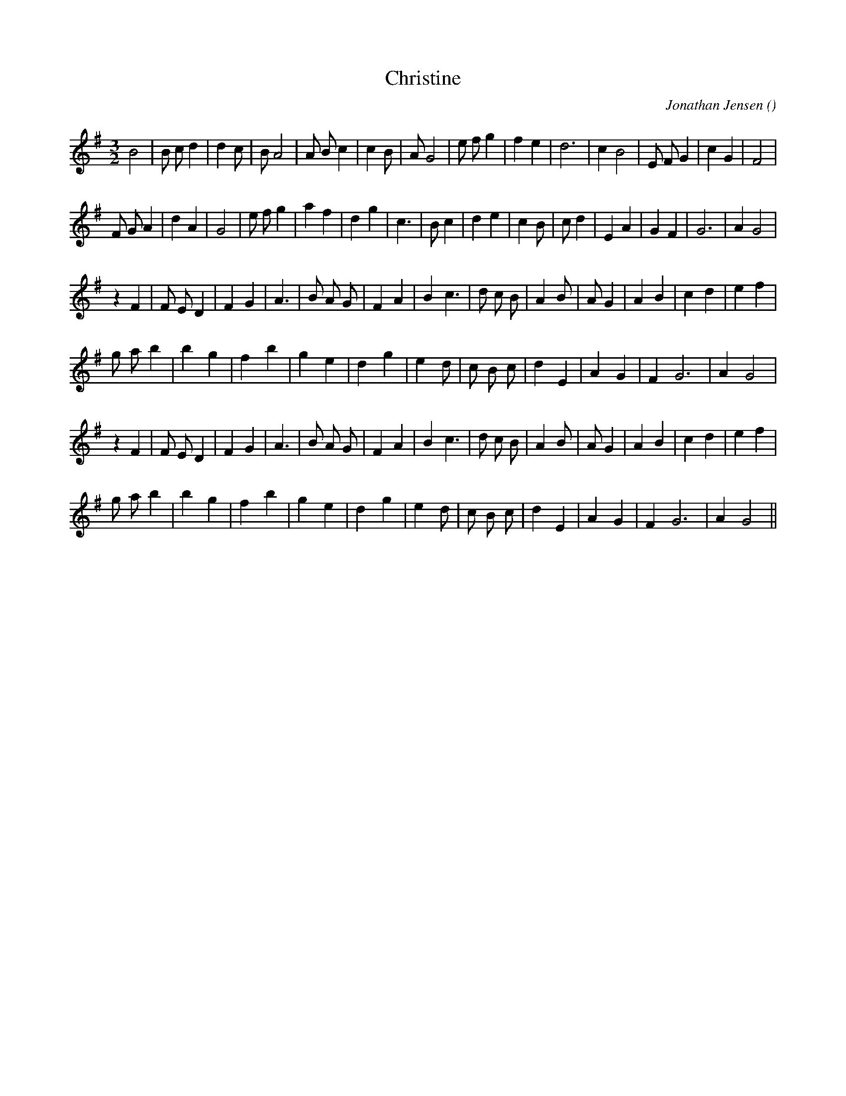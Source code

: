 X:1
T: Christine
N:
C:Jonathan Jensen
S:
A:
O:
R:
M:3/2
K:G
I:speed 190
%W: A
% voice 1 (1 lines, 29 notes)
K:G
M:3/2
L:1/16
B8 |B2 c2 d4|d4 c2 |B2 A8 |A2 B2 c4|c4 B2 |A2 G8 |e2 f2 g4 |f4 e4 |d12 |c4 B8 |E2 F2 G4 |c4 G4 |F8 |
%W:
% voice 1 (1 lines, 29 notes)
F2 G2 A4 |d4 A4 |G8 |e2 f2 g4 |a4 f4 |d4 g4 |c6 |B2 c4 |d4 e4 |c4 B2 |c2 d4 |E4 A4 |G4 F4 |G12 |A4 G8 |
%W: B
% voice 1 (1 lines, 28 notes)
z4 F4 |F2 E2 D4 |F4 G4 |A6 |B2 A2 G2 |F4 A4 |B4 c6 |d2 c2 B2 |A4 B2 |A2 G4 |A4 B4 |c4 d4 |e4 f4 |
%W:
% voice 1 (1 lines, 24 notes)
g2 a2 b4 |b4 g4 |f4 b4 |g4 e4 |d4 g4 |e4 d2 |c2 B2 c2 |d4 E4 |A4 G4 |F4 G12 |A4 G8 |
%W:
% voice 1 (1 lines, 28 notes)
z4 F4 |F2 E2 D4 |F4 G4 |A6 |B2 A2 G2 |F4 A4 |B4 c6 |d2 c2 B2 |A4 B2 |A2 G4 |A4 B4 |c4 d4 |e4 f4 |
%W:
% voice 1 (1 lines, 24 notes)
g2 a2 b4 |b4 g4 |f4 b4 |g4 e4 |d4 g4 |e4 d2 |c2 B2 c2 |d4 E4 |A4 G4 |F4 G12 |A4 G8 ||
